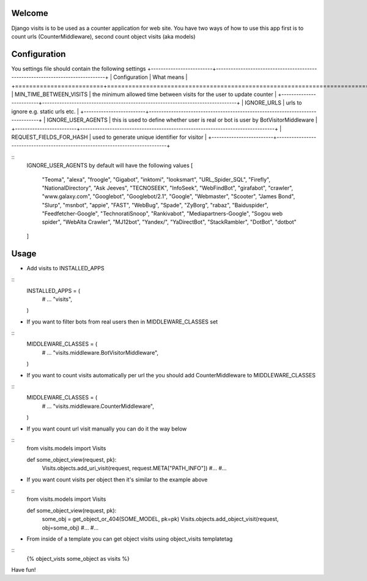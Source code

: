 Welcome
*******

Django visits is to be used as a counter application for web site.
You have two ways of how to use this app first is to count urls (CounterMiddleware), second count object visits (aka models)

Configuration
*************
You settings file should contain the following settings 
+-------------------------+-------------------------------------------------------------------------------+
| Configuration           | What means                                                                    |
+=========================+===============================================================================+
| MIN_TIME_BETWEEN_VISITS | the minimum allowed time between visits for the user to update counter        |
+-------------------------+-------------------------------------------------------------------------------+
| IGNORE_URLS             | urls to ignore e.g. static urls etc.                                          |
+-------------------------+-------------------------------------------------------------------------------+
| IGNORE_USER_AGENTS | this is used to define whether user is real or bot is user by BotVisitorMiddleware |
+-------------------------+-------------------------------------------------------------------------------+
| REQUEST_FIELDS_FOR_HASH | used to generate unique identifier for visitor                                |
+-------------------------+-------------------------------------------------------------------------------+

::
	IGNORE_USER_AGENTS by default will have the following values
	\[
	    "Teoma", "alexa", "froogle", "Gigabot", "inktomi", "looksmart", "URL_Spider_SQL", "Firefly",
	    "NationalDirectory", "Ask Jeeves", "TECNOSEEK", "InfoSeek", "WebFindBot", "girafabot", "crawler",
	    "www.galaxy.com", "Googlebot", "Googlebot/2.1", "Google", "Webmaster", "Scooter", "James Bond",
	    "Slurp", "msnbot", "appie", "FAST", "WebBug", "Spade", "ZyBorg", "rabaz", "Baiduspider",
	    "Feedfetcher-Google", "TechnoratiSnoop", "Rankivabot", "Mediapartners-Google", "Sogou web spider",
	    "WebAlta Crawler", "MJ12bot", "Yandex/", "YaDirectBot", "StackRambler", "DotBot", "dotbot"
	\]

Usage
*****

* Add visits to INSTALLED_APPS
::
	INSTALLED_APPS = (
	    # ...
	    "visits",
	)


* If you want to filter bots from real users then in MIDDLEWARE_CLASSES set 
::
	MIDDLEWARE_CLASSES = (
	    # ...
	    "visits.middleware.BotVisitorMiddleware",
	)

* If you want to count visits automatically per url the you should add CounterMiddleware to MIDDLEWARE_CLASSES
::
	MIDDLEWARE_CLASSES = (
	    # ...
	    "visits.middleware.CounterMiddleware",
	)

* If you want count url visit manually you can do it the way below
::
	from visits.models import Visits

	def some_object_view(request, pk):
	    Visits.objects.add_uri_visit(request, request.META["PATH_INFO"])
	    #...
	    #...

* If you want count visits per object then it's similar to the example above
::
	from visits.models import Visits

	def some_object_view(request, pk):
	    some_obj = get_object_or_404(SOME_MODEL, pk=pk)
	    Visits.objects.add_object_visit(request, obj=some_obj)
	    #...
	    #...


* From inside of a template you can get object visits using object_visits templatetag
::
	{% object_vists some_object as visits %}

Have fun!
